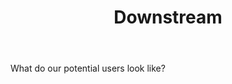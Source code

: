 #+title: Downstream
#+roam_tags: HL AN
#+CATEGORY: USERS

What do our potential users look like?

* Possible future users                                            :noexport:
:PROPERTIES:
:ID:       34ddbcd3-10a2-4d08-90d9-a489b7542fae
:END:

- [[file:20201003165500-consulting_clients.org][Consulting clients]]
- [[file:20201003170312-open_source_developers.org][Scientific software developers]]
- [[file:20201003170333-tutoring_students.org][Automated tutoring system users]]
- [[file:20201003171011-programmers.org][Programmers]]
